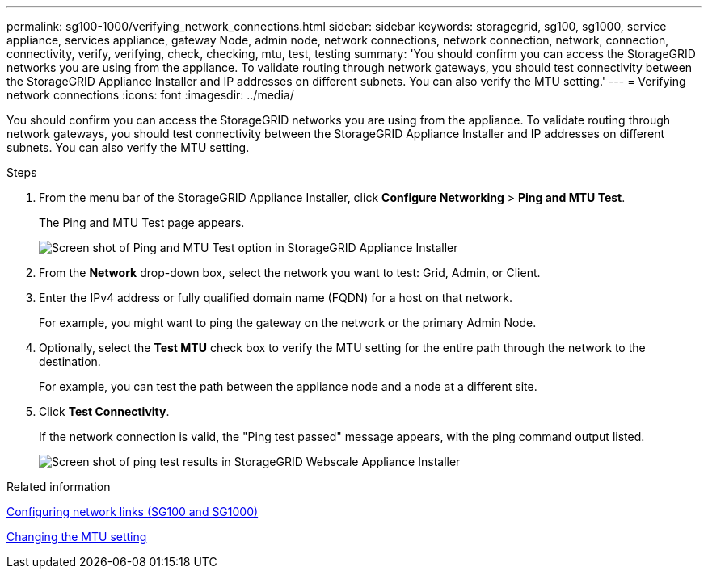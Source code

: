 ---
permalink: sg100-1000/verifying_network_connections.html
sidebar: sidebar
keywords: storagegrid, sg100, sg1000, service appliance, services appliance, gateway Node, admin node, network connections, network connection, network, connection, connectivity, verify, verifying, check, checking, mtu, test, testing  
summary: 'You should confirm you can access the StorageGRID networks you are using from the appliance. To validate routing through network gateways, you should test connectivity between the StorageGRID Appliance Installer and IP addresses on different subnets. You can also verify the MTU setting.'
---
= Verifying network connections
:icons: font
:imagesdir: ../media/

[.lead]
You should confirm you can access the StorageGRID networks you are using from the appliance. To validate routing through network gateways, you should test connectivity between the StorageGRID Appliance Installer and IP addresses on different subnets. You can also verify the MTU setting.

.Steps

. From the menu bar of the StorageGRID Appliance Installer, click *Configure Networking* > *Ping and MTU Test*.
+
The Ping and MTU Test page appears.
+
image::../media/ping_test_start.png[Screen shot of Ping and MTU Test option in StorageGRID Appliance Installer]

. From the *Network* drop-down box, select the network you want to test: Grid, Admin, or Client.
. Enter the IPv4 address or fully qualified domain name (FQDN) for a host on that network.
+
For example, you might want to ping the gateway on the network or the primary Admin Node.

. Optionally, select the *Test MTU* check box to verify the MTU setting for the entire path through the network to the destination.
+
For example, you can test the path between the appliance node and a node at a different site.

. Click *Test Connectivity*.
+
If the network connection is valid, the "Ping test passed" message appears, with the ping command output listed.
+
image::../media/ping_test_passed.png[Screen shot of ping test results in StorageGRID Webscale Appliance Installer]

.Related information

xref:configuring_network_links_sg100_and_sg1000.adoc[Configuring network links (SG100 and SG1000)]

xref:changing_mtu_setting.adoc[Changing the MTU setting]
